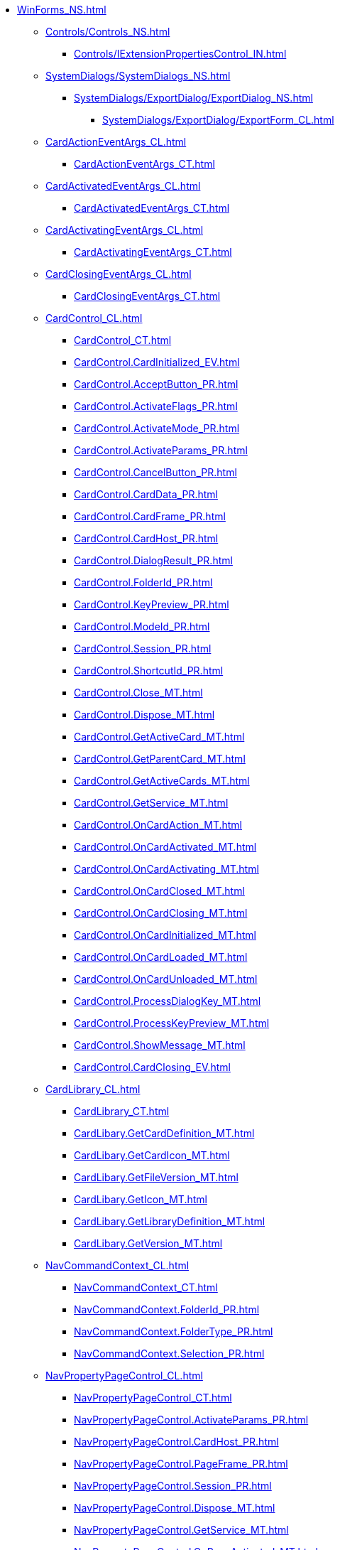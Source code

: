 **** xref:WinForms_NS.adoc[]
***** xref:Controls/Controls_NS.adoc[]
****** xref:Controls/IExtensionPropertiesControl_IN.adoc[]
***** xref:SystemDialogs/SystemDialogs_NS.adoc[]
****** xref:SystemDialogs/ExportDialog/ExportDialog_NS.adoc[]
******* xref:SystemDialogs/ExportDialog/ExportForm_CL.adoc[]
***** xref:CardActionEventArgs_CL.adoc[]
****** xref:CardActionEventArgs_CT.adoc[]
***** xref:CardActivatedEventArgs_CL.adoc[]
****** xref:CardActivatedEventArgs_CT.adoc[]
***** xref:CardActivatingEventArgs_CL.adoc[]
****** xref:CardActivatingEventArgs_CT.adoc[]
***** xref:CardClosingEventArgs_CL.adoc[]
****** xref:CardClosingEventArgs_CT.adoc[]
***** xref:CardControl_CL.adoc[]
****** xref:CardControl_CT.adoc[]
****** xref:CardControl.CardInitialized_EV.adoc[]
****** xref:CardControl.AcceptButton_PR.adoc[]
****** xref:CardControl.ActivateFlags_PR.adoc[]
****** xref:CardControl.ActivateMode_PR.adoc[]
****** xref:CardControl.ActivateParams_PR.adoc[]
****** xref:CardControl.CancelButton_PR.adoc[]
****** xref:CardControl.CardData_PR.adoc[]
****** xref:CardControl.CardFrame_PR.adoc[]
****** xref:CardControl.CardHost_PR.adoc[]
****** xref:CardControl.DialogResult_PR.adoc[]
****** xref:CardControl.FolderId_PR.adoc[]
****** xref:CardControl.KeyPreview_PR.adoc[]
****** xref:CardControl.ModeId_PR.adoc[]
****** xref:CardControl.Session_PR.adoc[]
****** xref:CardControl.ShortcutId_PR.adoc[]
****** xref:CardControl.Close_MT.adoc[]
****** xref:CardControl.Dispose_MT.adoc[]
****** xref:CardControl.GetActiveCard_MT.adoc[]
****** xref:CardControl.GetParentCard_MT.adoc[]
****** xref:CardControl.GetActiveCards_MT.adoc[]
****** xref:CardControl.GetService_MT.adoc[]
****** xref:CardControl.OnCardAction_MT.adoc[]
****** xref:CardControl.OnCardActivated_MT.adoc[]
****** xref:CardControl.OnCardActivating_MT.adoc[]
****** xref:CardControl.OnCardClosed_MT.adoc[]
****** xref:CardControl.OnCardClosing_MT.adoc[]
****** xref:CardControl.OnCardInitialized_MT.adoc[]
****** xref:CardControl.OnCardLoaded_MT.adoc[]
****** xref:CardControl.OnCardUnloaded_MT.adoc[]
****** xref:CardControl.ProcessDialogKey_MT.adoc[]
****** xref:CardControl.ProcessKeyPreview_MT.adoc[]
****** xref:CardControl.ShowMessage_MT.adoc[]
****** xref:CardControl.CardClosing_EV.adoc[]
***** xref:CardLibrary_CL.adoc[]
****** xref:CardLibrary_CT.adoc[]
****** xref:CardLibary.GetCardDefinition_MT.adoc[]
****** xref:CardLibary.GetCardIcon_MT.adoc[]
****** xref:CardLibary.GetFileVersion_MT.adoc[]
****** xref:CardLibary.GetIcon_MT.adoc[]
****** xref:CardLibary.GetLibraryDefinition_MT.adoc[]
****** xref:CardLibary.GetVersion_MT.adoc[]
***** xref:NavCommandContext_CL.adoc[]
****** xref:NavCommandContext_CT.adoc[]
****** xref:NavCommandContext.FolderId_PR.adoc[]
****** xref:NavCommandContext.FolderType_PR.adoc[]
****** xref:NavCommandContext.Selection_PR.adoc[]
***** xref:NavPropertyPageControl_CL.adoc[]
****** xref:NavPropertyPageControl_CT.adoc[]
****** xref:NavPropertyPageControl.ActivateParams_PR.adoc[]
****** xref:NavPropertyPageControl.CardHost_PR.adoc[]
****** xref:NavPropertyPageControl.PageFrame_PR.adoc[]
****** xref:NavPropertyPageControl.Session_PR.adoc[]
****** xref:NavPropertyPageControl.Dispose_MT.adoc[]
****** xref:NavPropertyPageControl.GetService_MT.adoc[]
****** xref:NavPropertyPageControl.OnPageActivated_MT.adoc[]
****** xref:NavPropertyPageControl.OnPageApplied_MT.adoc[]
****** xref:NavPropertyPageControl.OnPageClosed_MT.adoc[]
****** xref:NavPropertyPageControl.OnPageDeactivated_MT.adoc[]
****** xref:NavPropertyPageControl.OnPageInitialized_MT.adoc[]
****** xref:NavPropertyPageControl.PageActivated_EV.adoc[]
****** xref:NavPropertyPageControl.PageApplied_EV.adoc[]
****** xref:NavPropertyPageControl.PageClosed_EV.adoc[]
****** xref:NavPropertyPageControl.PageDeactivated_EV.adoc[]
****** xref:NavPropertyPageControl.PageInitialized_EV.adoc[]
***** xref:NavExtension_CL.adoc[]
****** xref:NavExtension_CT.adoc[]
****** xref:NavExtension.CreateCommands_MT.adoc[]
****** xref:NavExtension.CreatePropertyPages_MT.adoc[]
****** xref:NavExtension.CreateReport_MT.adoc[]
****** xref:NavExtension.InvokeCommand_MT.adoc[]
****** xref:NavExtension.LookupAccounts_MT.adoc[]
****** xref:NavExtension.LookupCardTypes_MT.adoc[]
****** xref:NavExtension.LookupNames_MT.adoc[]
****** xref:NavExtension.LookupSids_MT.adoc[]
****** xref:NavExtension.OnStartup_MT.adoc[]
****** xref:NavExtension.OnShutdown_MT.adoc[]
****** xref:NavExtension.PickAccounts_MT.adoc[]
****** xref:NavExtension.PopulateCardTypes_MT.adoc[]
****** xref:NavExtension.PopulateFolderTypes_MT.adoc[]
****** xref:NavExtension.QueryCommandStatus_MT.adoc[]
****** xref:NavExtension.QueryFolderControl_MT.adoc[]